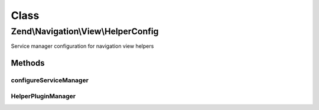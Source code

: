 .. Navigation/View/HelperConfig.php generated using docpx on 01/30/13 03:02pm


Class
*****

Zend\\Navigation\\View\\HelperConfig
====================================

Service manager configuration for navigation view helpers

Methods
-------

configureServiceManager
+++++++++++++++++++++++

.. function:: configureServiceManager()


    Configure the provided service manager instance with the configuration
    in this class.
    
    Simply adds a factory for the navigation helper, and has it inject the helper
    with the service locator instance.

    :param ServiceManager: 

    :rtype: void 



HelperPluginManager
+++++++++++++++++++

.. function:: HelperPluginManager()



